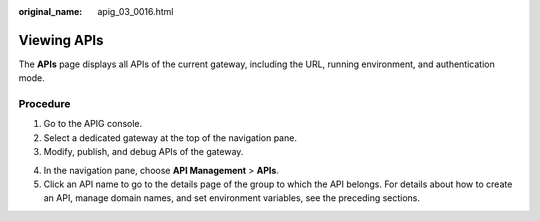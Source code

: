 :original_name: apig_03_0016.html

.. _apig_03_0016:

Viewing APIs
============

The **APIs** page displays all APIs of the current gateway, including the URL, running environment, and authentication mode.

Procedure
---------

#. Go to the APIG console.
#. Select a dedicated gateway at the top of the navigation pane.
#. Modify, publish, and debug APIs of the gateway.

4. In the navigation pane, choose **API Management** > **APIs**.
5. Click an API name to go to the details page of the group to which the API belongs. For details about how to create an API, manage domain names, and set environment variables, see the preceding sections.
